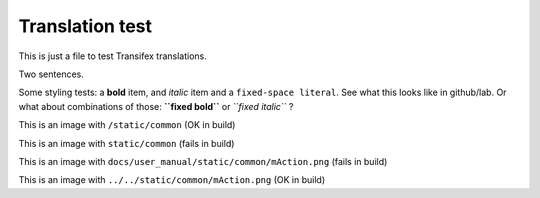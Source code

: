 ================
Translation test
================

This is just a file to test Transifex translations.

Two sentences.

Some styling tests: a **bold** item, and *italic* item and a 
``fixed-space literal``. See what this looks like in github/lab.
Or what about combinations of those: **``fixed bold``** or 
*``fixed italic``* ?

This is an image |actionRun0| with ``/static/common`` (OK in build)

This is an image |actionRun1| with ``static/common`` (fails in build)

This is an image |actionRun2| with ``docs/user_manual/static/common/mAction.png`` (fails in build)

This is an image |actionRun3| with ``../../static/common/mAction.png`` (OK in build)



.. |actionRun0| image:: /static/common/mAction.png
   :width: 1.5em
.. |actionRun1| image:: static/common/mAction.png
   :width: 1.5em
.. |actionRun2| image:: docs/user_manual/static/common/mAction.png
   :width: 1.5em
.. |actionRun3| image:: ../../static/common/mAction.png
   :width: 1.5em
